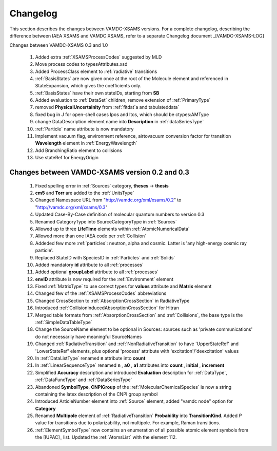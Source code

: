 .. _Changelog:

Changelog
================

This section describes the changes between VAMDC-XSAMS versions.
For a complete changelog, describing the difference between IAEA XSAMS and VAMDC XSAMS, refer to 
a separate Changelog document _[VAMDC-XSAMS-LOG]

Changes between VAMDC-XSAMS 0.3 and 1.0

        #.      Added extra :ref:`XSAMSProcessCodes` suggested by MLD
        
        #.      Move process codes to typesAttributes.xsd
        
        #.      Added ProcessClass element to :ref:`radiative` transitions
        
        #.      :ref:`BasisStates` are now given once at the root of the Molecule element and referenced in StateExpansion, 
                which gives the coefficients only.
       
        #.      :ref:`BasisStates` have their own stateIDs, starting from **SB**
        
        #.      Added evaluation to :ref:`DataSet` children, remove extension of :ref:`PrimaryType`

        #.      removed **PhysicalUncertainity** from :ref:`fitdat`a and tabulateddata`
        
	#.	fixed bug in J for open-shell cases lpos and ltos, which should be ctypes:AMType
	
	#.      change DataDescription element name into **Description** in :ref:`dataSeriesType`
	
	#.	:ref:`Particle` name attribute is now mandatory
	
	#.	Implement vacuum flag, environment reference, 
	        airtovacuum conversion factor for transition **Wavelength** element in :ref:`EnergyWavelength`
	
	#.	Add BranchingRatio element to collisions
	
	#.	Use stateRef for EnergyOrigin
	

Changes between VAMDC-XSAMS version 0.2 and 0.3
--------------------------------------------------

	#.	Fixed spelling error in :ref:`Sources` category, **theses** -> **thesis**
	
	#.	**cm5** and **Torr** are added to the :ref:`UnitsType`
	
	#.	Changed Namespace URL from "http://vamdc.org/xml/xsams/0.2" to "http://vamdc.org/xml/xsams/0.3"
	
	#.	Updated Case-By-Case definition of molecular quantum numbers to version 0.3
	
	#.	Renamed CategoryType into SourceCategoryType in :ref:`Sources`
	
	#.	Allowed up to three **LifeTime** elements within :ref:`AtomicNumericalData`
	
	#.	Allowed more than one IAEA code per :ref:`Collision`
	
	#.	Addeded few more :ref:`particles`: neutron, alpha and cosmic. 
		Latter is 'any high-energy cosmic ray particle'.
	
	#.	Replaced StateID with SpeciesID in :ref:`Particles` and :ref:`Solids`
	
	#.	Added mandatory **id** attribute to all :ref:`processes`
	
	#.	Added optional **groupLabel** attribute to all :ref:`processes`
	
	#.	**envID** attribute is now required for the :ref:`Environment` element
	
	#.	Fixed :ref:`MatrixType` to use correct types for **values** attribute and **Matrix** element
	
	#.	Changed few of the :ref:`XSAMSProcessCodes` abbreviations
	
	#.	Changed CrossSection to :ref:`AbsorptionCrossSection` in RadiativeType

	#.	Introduced :ref:`CollisionInducedAbsorptionCrossSection` for Hitran
	
	#.	Merged table formats from :ref:`AbsorptionCrossSection` and :ref:`Collisions`, 
		the base type is the :ref:`SimpleDataTableType`
	
	#.	Change the SourceName element to be optional in Sources: sources such as 'private communications' 
		do not necessarily have meaningful SourceNames
		
	#.	Changed :ref:`RadiativeTransition` and :ref:`NonRadiativeTransition` to have 'UpperStateRef' 
		and 'LowerStateRef' elements, plus optional 'process' attribute 
		with 'excitation'/'deexcitation' values
	
	#.	In :ref:`DataListType` renamed **n** attribute into **count**
	
	#.	In :ref:`LinearSequenceType` renamed **n** , **a0** , **a1** attributes 
		into **count** , **initial** , **increment**
		
	#.	Simplified **Accuracy** description and introduced **Evaluation** description for :ref:`DataType`, 
		:ref:`DataFuncType` and :ref:`DataSeriesType`
	
	#.	Abandoned **SymbolType**, **CNPIGroup** of the :ref:`MolecularChemicalSpecies` is now a string 
		containing the latex description of the CNPI group symbol
		
	#.	Introduced ArticleNumber element into :ref:`Source` element, added "vamdc node" option for **Category**
	
	#.	Renamed **Multipole** element of :ref:`RadiativeTransition` **Probability** into **TransitionKind**. Added *P* value for 
		transitions due to polarizability, not multipole. For example, Raman transitions.
		
	#.	:ref:`ElementSymbolType` now contains an enumeration of all possible atomic element symbols from the [IUPAC]_ list.
		Updated the :ref:`AtomsList` with the element 112.